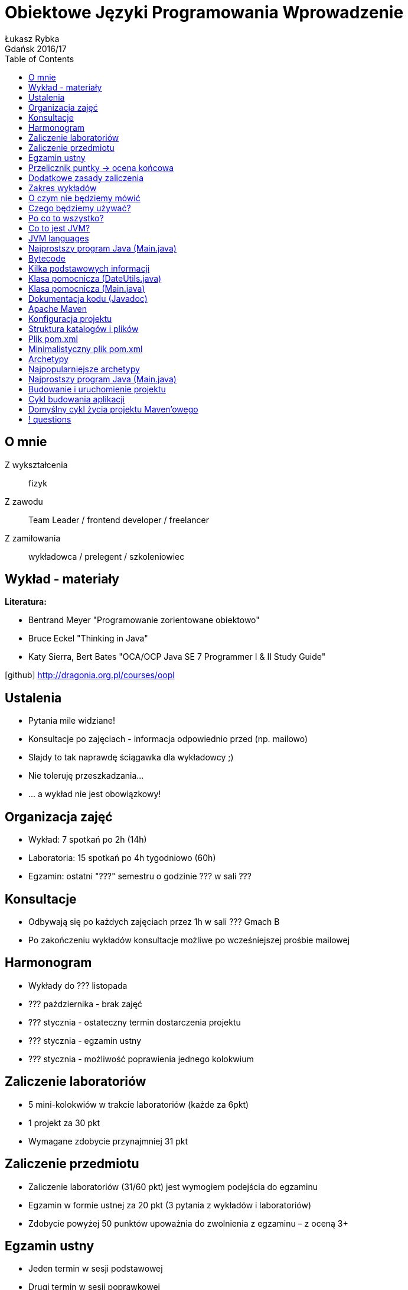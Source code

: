 :longform:
:sectids!:
:imagesdir: images
:source-highlighter: highlightjs
:language: no-highlight
:dzslides-style: asciidoctor-custom
:dzslides-fonts: family=Yanone+Kaffeesatz:400,700,200,200&family=Cedarville+Cursive
:dzslides-transition: fade
:dzslides-highlight: monokai
:experimental:
:toc2:
:sectanchors:
:idprefix:
:idseparator: -
:icons: font
:linkattrs:

= Obiektowe Języki Programowania Wprowadzenie
Łukasz Rybka ; Gdańsk 2016/17

[.topic]
== O mnie

[.incremental]
Z wykształcenia:: fizyk
Z zawodu:: Team Leader / frontend developer / freelancer
Z zamiłowania:: wykładowca / prelegent / szkoleniowiec

[.topic]
== Wykład - materiały

*Literatura:*
[.incremental]
* Bentrand Meyer "Programowanie zorientowane obiektowo"
* Bruce Eckel "Thinking in Java"
* Katy Sierra, Bert Bates "OCA/OCP Java SE 7 Programmer I & II Study Guide"

[.text-center]
icon:github[] http://dragonia.org.pl/courses/oopl

[.topic]
== Ustalenia
[.incremental]
* Pytania mile widziane!
* Konsultacje po zajęciach - informacja odpowiednio przed (np. mailowo)
* Slajdy to tak naprawdę ściągawka dla wykładowcy ;)
* Nie toleruję przeszkadzania...
* ... a wykład nie jest obowiązkowy!

[.topic]
== Organizacja zajęć

[.incremental]
* Wykład: 7 spotkań po 2h (14h)
* Laboratoria: 15 spotkań po 4h tygodniowo (60h)
* Egzamin: ostatni "???" semestru o godzinie ??? w sali ???

[.topic]
== Konsultacje

[.incremental]
* Odbywają się po każdych zajęciach przez 1h w sali ??? Gmach B
* Po zakończeniu wykładów konsultacje możliwe po wcześniejszej prośbie mailowej

[.topic]
== Harmonogram

[.incremental]
* Wykłady do ??? listopada
* ??? października - brak zajęć
* ??? stycznia - ostateczny termin dostarczenia projektu
* ??? stycznia - egzamin ustny
* ??? stycznia - możliwość poprawienia jednego kolokwium

[.topic]
== Zaliczenie laboratoriów

[.incremental]
* 5 mini-kolokwiów w trakcie laboratoriów (każde za 6pkt)
* 1 projekt za 30 pkt
* Wymagane zdobycie przynajmniej 31 pkt

[.topic]
== Zaliczenie przedmiotu

[.incremental]
* Zaliczenie laboratoriów (31/60 pkt) jest wymogiem podejścia do egzaminu
* Egzamin w formie ustnej za 20 pkt (3 pytania z wykładów i laboratoriów)
* Zdobycie powyżej 50 punktów upoważnia do zwolnienia z egzaminu – z oceną 3+

[.topic]
== Egzamin ustny

[.incremental]
* Jeden termin w sesji podstawowej
* Drugi termin w sesji poprawkowej
* *Nie będzie kolejnych terminów!*

[.topic]
== Przelicznik puntky -> ocena końcowa

* 00 – 40 pkt – niedostateczny
* 41 – 50 pkt – dostateczny
* 51 – 60 pkt – dostateczny plus
* 61 – 70 pkt – dobry
* 71 – 75 pkt – dobry plus
* 76 – 80 pkt – bardzo dobry

[.topic]
== Dodatkowe zasady zaliczenia

[.incremental]
* Osoby z zaliczonymi laboratoriami także realizują projekt
* Możliwe jest ponowne realizowanie programu laboratoriów (liczy się nowszy wynik!)

[.topic]
== Zakres wykładów

[.incremental]
* Wprowadzenie do ekosystemu Java/JVM
* Apache Maven i struktura projektu
* Klasy i obiekty
* Dziedziczenie
* Polimorfizm
* Kolekcje
* Obsługa wyjątków

[.topic]
== O czym nie będziemy mówić

[.incremental]
* Mechanizmy analogiczne do innych języków (jak np. operacje bitowe)
* Zarządzanie pamięcią (Garbage Collector) - w szczegółach
* Instrukcje sterujące, pętle itp.
* ...

[.topic]
== Czego będziemy używać?

[.incremental]
* Java Standard Edition Development Kit (Java SE JDK) - 8u60
* Eclipse IDE for Java Developers
* Intellij IDEA
* Konsola + edytor tekstowy

[.topic]
== Po co to wszystko?

image::tiobe-rating-2015.png[Ranking TIOBE 2015, 700, role="middle"]

[.topic]
== Co to jest JVM?

[.incremental]
Java Virtual Machine:: środowisko uruchomieniowe
Java bytecode:: wiele języków kompilowanych do jednego kodu "maszynowego"
Garbage Collector:: zarządzanie pamięcią

[.topic]
== JVM languages

image::jvm-languages.png[Ranking TIOBE 2015, 650, role="middle"]

[.topic.source]
== Najprostszy program Java (Main.java)

[source,java]
----
public class Main {<1>

    public static void main(String[] args) {<2>

        System.out.println("Hello World!");<3>

    }
}
----
<1> Definicja głównej (i jedynej) klasy w aplikacji
<2> Definicja metody main, do której zostanie przekazane sterowanie aplikacją przy jej uruchomieniu
<3> Instrukcja wyświetlenia na standardowe wyjście systemowe (konsolę) napisu

{nbsp} +

[source,xml]
----
javac Main.java<1>

java Main<2>
----
<1> Kompilacja klasy (plik .java) do bytecode (plik .class)
<2> Uruchomienie skompilowanej klasy (programu)

[.topic.source]
== Bytecode

[source,java]
----
Compiled from "Main.java"<1>
public class Main {
  public Main();
    Code:
       0: aload_0
       1: invokespecial #1                  // Method java/lang/Object."<init>":()V
       4: return

  public static void main(java.lang.String[]);
    Code:
       0: getstatic     #2                  // Field java/lang/System.out:Ljava/io/PrintStream;
       3: ldc           #3                  // String Hello World!
       5: invokevirtual #4                  // Method java/io/PrintStream.println:(Ljava/lang/String;)V
       8: return
}
----
<1> javap -c Main

[.topic]
== Kilka podstawowych informacji

[.incremental]
* Plik ma tę samą nazwę co klasa publiczna
* Uruchamiamy program przez uruchomienie klasy z funkcją main(String[] args)
* Pakiety - "nie wszystko w jednym worku"!
* Dokumentujemy kod w kodzie (javadoc)
* Podział programu na klasy według (ich) odpowiedzialności


[.topic.source]
== Klasa pomocnicza (DateUtils.java)

[source,java]
----
package pl.org.dragonia.helloapp.utils;


import java.util.Calendar;

public class DateUtils {
    private Calendar calendar;

    public DateUtils() {
        this.calendar = Calendar.getInstance();
    }

    public String sayHello() {
        String message = "Hello, today is ";

        message += calendar.get(Calendar.DAY_OF_YEAR);
        message += " day of year!";

        return message;
    }
}
----


[.topic.source]
== Klasa pomocnicza (Main.java)

[source,java]
----
package pl.org.dragonia.helloapp;

import pl.org.dragonia.helloapp.utils.DateUtils;

public class Main {

    public static void main(String[] args) {
        DateUtils dateUtils = new DateUtils();

        System.out.println(dateUtils.sayHello());
    }
}
----


[.topic.source]
== Dokumentacja kodu (Javadoc)

[source,java]
----
/**
 * Method saying hello and which day of year is today.
 *
 * @return {String} string telling which day of year is today
 */
public String sayHello() {
    String message = "Hello, today is ";

    int dayOfYear = calendar.get(Calendar.DAY_OF_YEAR);
    switch (dayOfYear) {
        case 1:
            message += dayOfYear + "st";
        break;
        // ...
        default:
            message += dayOfYear + "th";
        break;
    }

    message += " day of year!";

    return message;
}
----

[.topic]
== Apache Maven

[.incremental]
* Project Management Tool
* Wspomaga budowanie (kompilację, linkowanie, ...), testowanie, raportowanie, dokumentację i wiele więcej
* Zarządza zależnościami projektu
* Pozwala na zarządzanie projektami o skomplikowanej strukturze

[.topic]
== Konfiguracja projektu

[.incremental]

* Centralne miejsce informacji i konfiguracji projektu - plik POM (pom.xml)
* Zarządzanie przez konwencję - odpowiednia struktura katalogów i plików

[.topic]
== Struktura katalogów i plików

image::project-structure.png[Struktura projektu, 500, role="middle"]

[.topic]
== Plik pom.xml

[.incremental]
* POM - Project Object Model
* Zawiera podstawowe informacje o projekcie i jego konfiguracji
* Wymagane informacje:
** *modelVersion* (4.0.0 – oznacza build zgodny z Maven 2)
** *groupId* – ID grupy, do którego należy projekt (zazwyczaj pokrywa się z pakietem)
** *artifactId* – ID artefaktu (projektu)
** *version* - bieżąca wersja projektu

[.topic]
== Minimalistyczny plik pom.xml

image::minimalistic-pom-file.png[Minimalistyczny plik pom.xml, 500, role="middle"]

[.topic]
== Archetypy

[.incremental]
* Gotowe do użycia projekty
* Automatyczne generowanie i podstawowa konfiguracja
* Ogromna ilość (setki!) gotowych i dostępnych archetypów

[.topic]
== Najpopularniejsze archetypy

[.incremental]
* *maven-archetype-quickstart* - prosty i podstawowy szkielet projektu z odpowiednią strukturą katalogów
* *maven-archetype-webapp* - aplikacja webowa z podstawową konfiguracją (w plikach XML)
* *maven-archetype-j2ee-simple* - aplikacja JEE z podziałem na projekty i komponenty (w tym EJB w starej konfiguracji)

[.topic.source]
== Najprostszy program Java (Main.java)

[source,xml]
----
mvn archetype:generate -DarchetypeGroupId=org.apache.maven.archetypes -DgroupId=pl.edu.pg.ftims -DartifactId=oopl<1>

mvn archetype:generate -DarchetypeGroupId=org.apache.maven.archetypes -DarchetypeArtifactId=maven-archetype-quickstart -DgroupId=pl.edu.pg.ftims -DartifactId=oopl<2>
----
<1> generowanie projektu na bazie archetypu wybranego z listy

<2> generowanie projektu na bazie konkretnego archetypu

[.topic.source]
== Budowanie i uruchomienie projektu

[source,xml]
----
mvn package<1>

java -cp target/oopl-1.0-SNAPSHOT.jar pl.edu.pg.ftims.App<2>
----
<1> zbudowanie projektu

<2> uruchomienie

[.topic]
== Cykl budowania aplikacji

[.incremental]
* Jasno określnone (i powtarzalne) reguły
* Wystarczy znajomość zaledwie kilku komend do efektywnego budowania aplikacji
* Wbudowane cykle budowania:
** *default* - deployment aplikacji
** *clean* - czyszczenie projektu
** *site* - tworzenie dokumentacji

[.topic]
== Domyślny cykl życia projektu Maven'owego

image::maven-build-default-lifecycle.png[Domyślny cykl życia, 500, role="middle"]

== ! questions
image::any-questions.jpg[caption="Pytania?", crole="invert", role="stretch-x"]